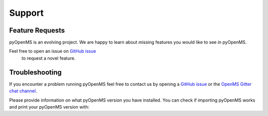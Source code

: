 Support
=======

Feature Requests
****************

pyOpenMS is an evolving project. We are happy to learn about missing features you would like to
see in pyOpenMS.

Feel free to open an issue on `GitHub issue <https://github.com/OpenMS/OpenMS/issues>`_
 to request a novel feature.

Troubleshooting
***************

If you encounter a problem running pyOpenMS feel free to contact
us by opening a `GitHub issue <https://github.com/OpenMS/OpenMS/issues>`_
or the `OpenMS Gitter chat channel <https://gitter.im/OpenMS/OpenMS/>`_.

Please provide information on what pyOpenMS version you have installed.
You can check if importing pyOpenMS works and print your pyOpenMS version with:

.. code-block:: python
    :linenos:

    from pyopenms import *

    print("Version: " + VersionInfo.getVersion())
    print("OpenMP: " + str(OpenMSBuildInfo.isOpenMPEnabled()))
    print("Build type: " + OpenMSBuildInfo.getBuildType())
    print("Architecture: " + OpenMSOSInfo.getBinaryArchitecture())

